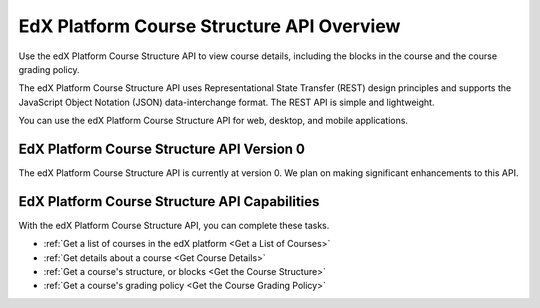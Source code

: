 .. _EdX Platform Course Structure API Overview:

################################################
EdX Platform Course Structure API Overview
################################################

Use the edX Platform Course Structure API to view course details, including the
blocks in the course and the course grading policy.

The edX Platform Course Structure API uses Representational State Transfer
(REST) design principles and supports the JavaScript Object Notation (JSON)
data-interchange format. The REST API is simple and lightweight.

You can use the edX Platform Course Structure API for web, desktop, and mobile
applications.

********************************************
EdX Platform Course Structure API Version 0
********************************************

The edX Platform Course Structure API is currently at version 0. We plan on
making significant enhancements to this API.

***********************************************
EdX Platform Course Structure API Capabilities
***********************************************

With the edX Platform Course Structure API, you can complete these tasks.

* :ref:`Get a list of courses in the edX platform <Get a List of Courses>`

* :ref:`Get details about a course <Get Course Details>`

* :ref:`Get a course's structure, or blocks <Get the Course Structure>`

* :ref:`Get a course's grading policy <Get the Course Grading Policy>`
